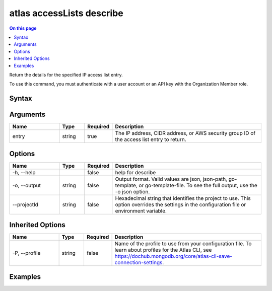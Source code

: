 .. _atlas-accessLists-describe:

==========================
atlas accessLists describe
==========================

.. default-domain:: mongodb

.. contents:: On this page
   :local:
   :backlinks: none
   :depth: 1
   :class: singlecol

Return the details for the specified IP access list entry.

To use this command, you must authenticate with a user account or an API key with the Organization Member role.

Syntax
------

.. code-block::
   :caption: Command Syntax

   atlas accessLists describe <entry> [options]

.. Code end marker, please don't delete this comment

Arguments
---------

.. list-table::
   :header-rows: 1
   :widths: 20 10 10 60

   * - Name
     - Type
     - Required
     - Description
   * - entry
     - string
     - true
     - The IP address, CIDR address, or AWS security group ID of the access list entry to return.

Options
-------

.. list-table::
   :header-rows: 1
   :widths: 20 10 10 60

   * - Name
     - Type
     - Required
     - Description
   * - -h, --help
     - 
     - false
     - help for describe
   * - -o, --output
     - string
     - false
     - Output format. Valid values are json, json-path, go-template, or go-template-file. To see the full output, use the -o json option.
   * - --projectId
     - string
     - false
     - Hexadecimal string that identifies the project to use. This option overrides the settings in the configuration file or environment variable.

Inherited Options
-----------------

.. list-table::
   :header-rows: 1
   :widths: 20 10 10 60

   * - Name
     - Type
     - Required
     - Description
   * - -P, --profile
     - string
     - false
     - Name of the profile to use from your configuration file. To learn about profiles for the Atlas CLI, see https://dochub.mongodb.org/core/atlas-cli-save-connection-settings.

Examples
--------

.. code-block::
   :copyable: false

   # Return the JSON-formatted details for the access list entry 192.0.2.0/24 in the project with ID 5e2211c17a3e5a48f5497de3:
   atlas accessLists describe 192.0.2.0/24 --output json --projectId 5e1234c17a3e5a48f5497de3
